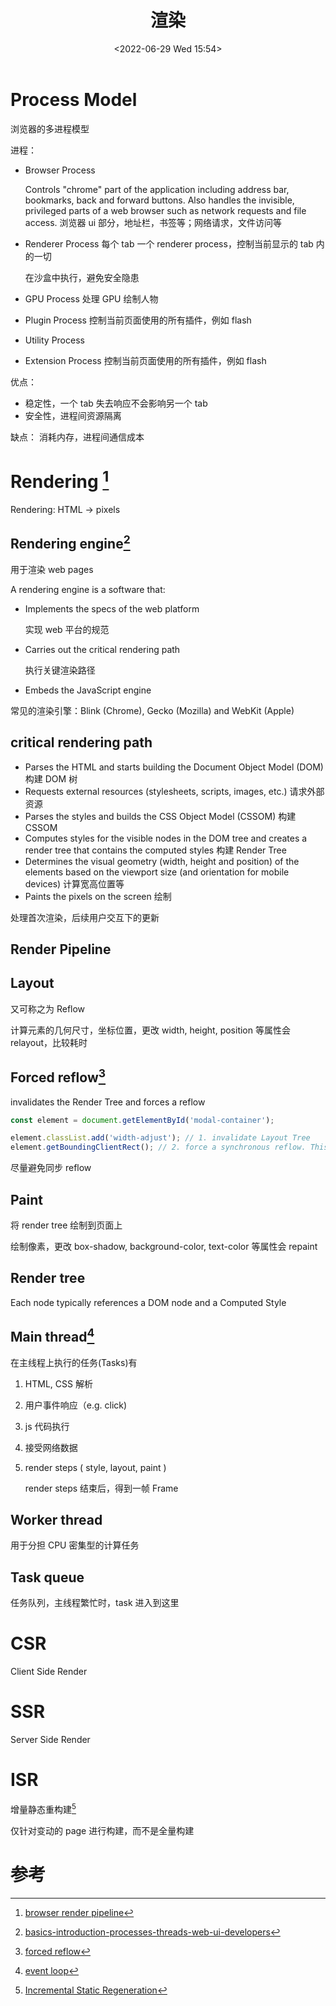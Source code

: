 #+TITLE: 渲染
#+DATE:<2022-06-29 Wed 15:54>
#+FILETAGS: browser

* Process Model

浏览器的多进程模型

进程：

 - Browser Process

      Controls "chrome" part of the application including address bar, bookmarks, back and forward buttons.
      Also handles the invisible, privileged parts of a web browser such as network requests and file access.
      浏览器 ui 部分，地址栏，书签等；网络请求，文件访问等

 - Renderer Process
     每个 tab 一个 renderer process，控制当前显示的 tab 内的一切

     在沙盒中执行，避免安全隐患

 - GPU Process
      处理 GPU 绘制人物
 - Plugin Process
      控制当前页面使用的所有插件，例如 flash

 - Utility Process

 - Extension Process
      控制当前页面使用的所有插件，例如 flash


 优点：
  - 稳定性，一个 tab 失去响应不会影响另一个 tab
  - 安全性，进程间资源隔离

 缺点：
  消耗内存，进程间通信成本

* Rendering [fn:2]

Rendering: HTML -> pixels

** Rendering engine[fn:5]

用于渲染 web pages

A rendering engine is a software that:

- Implements the specs of the web platform

  实现 web 平台的规范

- Carries out the critical rendering path

  执行关键渲染路径

- Embeds the JavaScript engine

常见的渲染引擎：Blink (Chrome), Gecko (Mozilla) and WebKit (Apple)

** critical rendering path
- Parses the HTML and starts building the Document Object Model (DOM)
  构建 DOM 树
- Requests external resources (stylesheets, scripts, images, etc.)
  请求外部资源
- Parses the styles and builds the CSS Object Model (CSSOM)
  构建 CSSOM
- Computes styles for the visible nodes in the DOM tree and creates a render tree that contains the computed styles
  构建 Render Tree
- Determines the visual geometry (width, height and position) of the elements based on the viewport size (and orientation for mobile devices)
  计算宽高位置等
- Paints the pixels on the screen
  绘制

处理首次渲染，后续用户交互下的更新

** Render Pipeline

[[file:BrowserRenderingPipeline01.png]]

** Layout

又可称之为 Reflow

计算元素的几何尺寸，坐标位置，更改 width, height, position 等属性会 relayout，比较耗时

** Forced reflow[fn:4]
invalidates the Render Tree and forces a reflow
#+begin_src js
const element = document.getElementById('modal-container');

element.classList.add('width-adjust'); // 1. invalidate Layout Tree
element.getBoundingClientRect(); // 2. force a synchronous reflow. This can be SLOW!
#+end_src

尽量避免同步 reflow

** Paint

将 render tree 绘制到页面上

绘制像素，更改 box-shadow, background-color, text-color 等属性会 repaint

** Render tree

Each node typically references a DOM node and a Computed Style

** Main thread[fn:3]

在主线程上执行的任务(Tasks)有

1. HTML, CSS 解析
2. 用户事件响应（e.g. click)
3. js 代码执行
4. 接受网络数据
5. render steps ( style, layout, paint )

   render steps 结束后，得到一帧 Frame

[[file:render.png]]

** Worker thread
用于分担 CPU 密集型的计算任务
** Task queue

任务队列，主线程繁忙时，task 进入到这里

* CSR

Client Side Render

* SSR

Server Side Render

* ISR

增量静态重构建[fn:1]

仅针对变动的 page 进行构建，而不是全量构建

* 参考

[fn:1] [[https://nextjs.org/docs/basic-features/data-fetching/incremental-static-regeneration][Incremental Static Regeneration]]
[fn:2] [[https://www.webperf.tips/tip/browser-rendering-pipeline/][browser render pipeline]]
[fn:3][[https://www.webperf.tips/tip/event-loop/][ event loop]]
[fn:4][[https://www.webperf.tips/tip/layout-thrashing/][ forced reflow]]
[fn:5] [[https://www.telerik.com/blogs/angular-basics-introduction-processes-threads-web-ui-developers][basics-introduction-processes-threads-web-ui-developers]]
